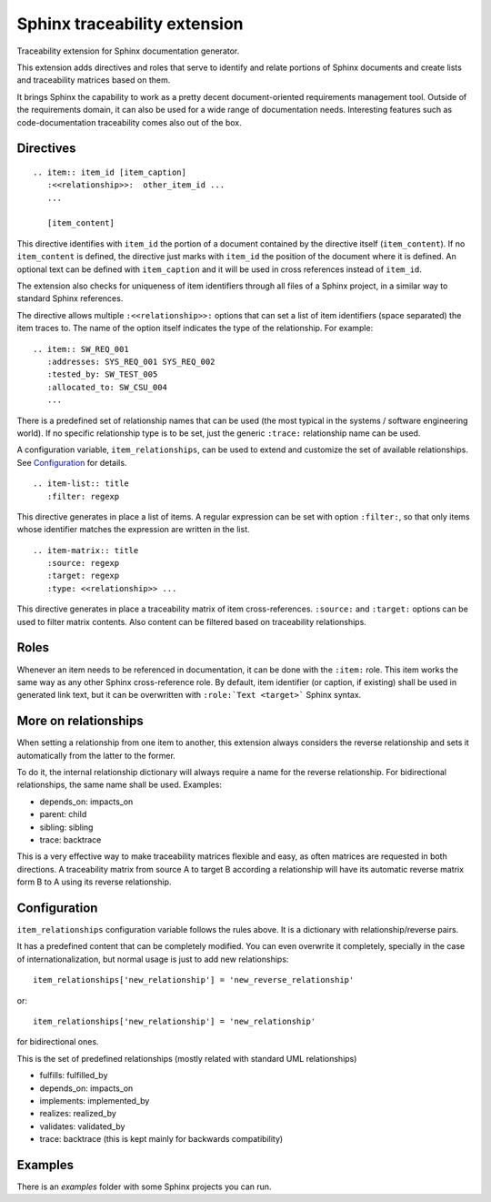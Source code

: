 Sphinx traceability extension
=============================

Traceability extension for Sphinx documentation generator.

This extension adds directives and roles that serve to identify and
relate portions of Sphinx documents and create lists and traceability
matrices based on them.

It brings Sphinx the capability to work as a pretty decent
document-oriented requirements management tool. Outside of the
requirements domain, it can also be used for a wide range of
documentation needs. Interesting features such as code-documentation
traceability comes also out of the box.

Directives
----------

::

  .. item:: item_id [item_caption]
     :<<relationship>>:  other_item_id ...
     ...
  
     [item_content]

This directive identifies with ``item_id`` the portion of a document
contained by the directive itself (``item_content``). If no
``item_content`` is defined, the directive just marks with ``item_id``
the position of the document where it is defined. An optional text can
be defined with ``item_caption`` and it will be used in cross
references instead of ``item_id``.

The extension also checks for uniqueness of item identifiers through
all files of a Sphinx project, in a similar way to standard Sphinx
references.

The directive allows multiple ``:<<relationship>>:`` options that can
set a list of item identifiers (space separated) the item traces
to. The name of the option itself indicates the type of the
relationship. For example::

  .. item:: SW_REQ_001 
     :addresses: SYS_REQ_001 SYS_REQ_002
     :tested_by: SW_TEST_005
     :allocated_to: SW_CSU_004
     ...
   
There is a predefined set of relationship names that can be used (the
most typical in the systems / software engineering world). If no
specific relationship type is to be set, just the generic ``:trace:``
relationship name can be used.

A configuration variable, ``item_relationships``, can be used to
extend and customize the set of available relationships. See
`Configuration`_ for details.

::

  .. item-list:: title
     :filter: regexp

This directive generates in place a list of items. A regular
expression can be set with option ``:filter:``, so that only items
whose identifier matches the expression are written in the list.

::

  .. item-matrix:: title
     :source: regexp
     :target: regexp
     :type: <<relationship>> ...
 
This directive generates in place a traceability matrix of item
cross-references. ``:source:`` and ``:target:`` options can be used to
filter matrix contents. Also content can be filtered based on
traceability relationships.


Roles
-----

Whenever an item needs to be referenced in documentation, it can be
done with the ``:item:`` role. This item works the same way as any
other Sphinx cross-reference role. By default, item identifier (or
caption, if existing) shall be used in generated link text, but it can
be overwritten with ``:role:`Text <target>``` Sphinx syntax.


More on relationships
---------------------

When setting a relationship from one item to another, this extension
always considers the reverse relationship and sets it automatically
from the latter to the former.

To do it, the internal relationship dictionary will always require
a name for the reverse relationship. For bidirectional relationships,
the same name shall be used. Examples:

- depends_on: impacts_on
- parent: child
- sibling: sibling
- trace: backtrace

This is a very effective way to make traceability matrices flexible
and easy, as often matrices are requested in both directions. A
traceability matrix from source A to target B according a relationship
will have its automatic reverse matrix form B to A using its reverse
relationship.


Configuration
-------------

``item_relationships`` configuration variable follows the rules
above. It is a dictionary with relationship/reverse pairs.

It has a predefined content that can be completely modified.  You can
even overwrite it completely, specially in the case of
internationalization, but normal usage is just to add new
relationships::

  item_relationships['new_relationship'] = 'new_reverse_relationship'

or::

  item_relationships['new_relationship'] = 'new_relationship'

for bidirectional ones.

This is the set of predefined relationships (mostly related with
standard UML relationships)

- fulfills: fulfilled_by
- depends_on: impacts_on
- implements: implemented_by
- realizes: realized_by
- validates: validated_by
- trace: backtrace (this is kept mainly for backwards compatibility)


Examples
--------

There is an `examples` folder with some Sphinx projects you can run.
